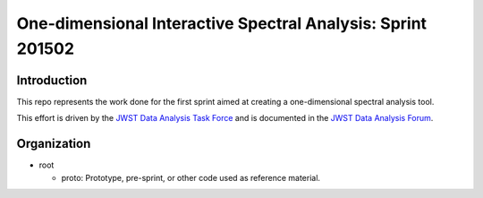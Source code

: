 One-dimensional Interactive Spectral Analysis: Sprint 201502
============================================================

Introduction
------------

This repo represents the work done for the first sprint aimed at creating a
one-dimensional spectral analysis tool.

This effort is driven by the `JWST Data Analysis Task Force`_ and is documented
in the `JWST Data Analysis Forum`_.

Organization
------------

- root

  - proto: Prototype, pre-sprint, or other code used as reference material.


.. _JWST Data Analysis Task Force: https://confluence.stsci.edu/display/JWSTDATF/JWST+Data+Analysis+Task+Force+Home
.. _JWST Data Analysis Forum: https://confluence.stsci.edu/display/JWSTDATF/JWST+Data+Analysis+Development+Forum
.. _Trello Board listing possible feagures: https://trello.com/b/KX1drqCM/one-dimensional-interactive-spectral-analysis-splot


